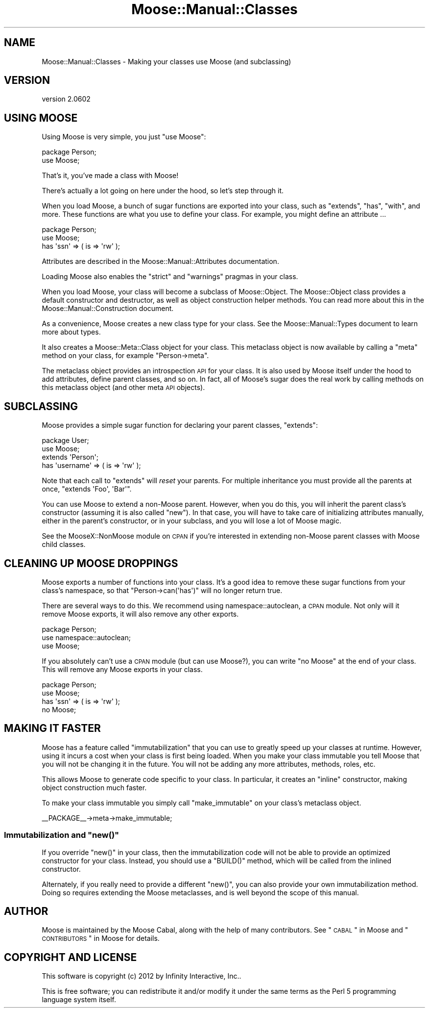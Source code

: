 .\" Automatically generated by Pod::Man 2.22 (Pod::Simple 3.07)
.\"
.\" Standard preamble:
.\" ========================================================================
.de Sp \" Vertical space (when we can't use .PP)
.if t .sp .5v
.if n .sp
..
.de Vb \" Begin verbatim text
.ft CW
.nf
.ne \\$1
..
.de Ve \" End verbatim text
.ft R
.fi
..
.\" Set up some character translations and predefined strings.  \*(-- will
.\" give an unbreakable dash, \*(PI will give pi, \*(L" will give a left
.\" double quote, and \*(R" will give a right double quote.  \*(C+ will
.\" give a nicer C++.  Capital omega is used to do unbreakable dashes and
.\" therefore won't be available.  \*(C` and \*(C' expand to `' in nroff,
.\" nothing in troff, for use with C<>.
.tr \(*W-
.ds C+ C\v'-.1v'\h'-1p'\s-2+\h'-1p'+\s0\v'.1v'\h'-1p'
.ie n \{\
.    ds -- \(*W-
.    ds PI pi
.    if (\n(.H=4u)&(1m=24u) .ds -- \(*W\h'-12u'\(*W\h'-12u'-\" diablo 10 pitch
.    if (\n(.H=4u)&(1m=20u) .ds -- \(*W\h'-12u'\(*W\h'-8u'-\"  diablo 12 pitch
.    ds L" ""
.    ds R" ""
.    ds C` ""
.    ds C' ""
'br\}
.el\{\
.    ds -- \|\(em\|
.    ds PI \(*p
.    ds L" ``
.    ds R" ''
'br\}
.\"
.\" Escape single quotes in literal strings from groff's Unicode transform.
.ie \n(.g .ds Aq \(aq
.el       .ds Aq '
.\"
.\" If the F register is turned on, we'll generate index entries on stderr for
.\" titles (.TH), headers (.SH), subsections (.SS), items (.Ip), and index
.\" entries marked with X<> in POD.  Of course, you'll have to process the
.\" output yourself in some meaningful fashion.
.ie \nF \{\
.    de IX
.    tm Index:\\$1\t\\n%\t"\\$2"
..
.    nr % 0
.    rr F
.\}
.el \{\
.    de IX
..
.\}
.\"
.\" Accent mark definitions (@(#)ms.acc 1.5 88/02/08 SMI; from UCB 4.2).
.\" Fear.  Run.  Save yourself.  No user-serviceable parts.
.    \" fudge factors for nroff and troff
.if n \{\
.    ds #H 0
.    ds #V .8m
.    ds #F .3m
.    ds #[ \f1
.    ds #] \fP
.\}
.if t \{\
.    ds #H ((1u-(\\\\n(.fu%2u))*.13m)
.    ds #V .6m
.    ds #F 0
.    ds #[ \&
.    ds #] \&
.\}
.    \" simple accents for nroff and troff
.if n \{\
.    ds ' \&
.    ds ` \&
.    ds ^ \&
.    ds , \&
.    ds ~ ~
.    ds /
.\}
.if t \{\
.    ds ' \\k:\h'-(\\n(.wu*8/10-\*(#H)'\'\h"|\\n:u"
.    ds ` \\k:\h'-(\\n(.wu*8/10-\*(#H)'\`\h'|\\n:u'
.    ds ^ \\k:\h'-(\\n(.wu*10/11-\*(#H)'^\h'|\\n:u'
.    ds , \\k:\h'-(\\n(.wu*8/10)',\h'|\\n:u'
.    ds ~ \\k:\h'-(\\n(.wu-\*(#H-.1m)'~\h'|\\n:u'
.    ds / \\k:\h'-(\\n(.wu*8/10-\*(#H)'\z\(sl\h'|\\n:u'
.\}
.    \" troff and (daisy-wheel) nroff accents
.ds : \\k:\h'-(\\n(.wu*8/10-\*(#H+.1m+\*(#F)'\v'-\*(#V'\z.\h'.2m+\*(#F'.\h'|\\n:u'\v'\*(#V'
.ds 8 \h'\*(#H'\(*b\h'-\*(#H'
.ds o \\k:\h'-(\\n(.wu+\w'\(de'u-\*(#H)/2u'\v'-.3n'\*(#[\z\(de\v'.3n'\h'|\\n:u'\*(#]
.ds d- \h'\*(#H'\(pd\h'-\w'~'u'\v'-.25m'\f2\(hy\fP\v'.25m'\h'-\*(#H'
.ds D- D\\k:\h'-\w'D'u'\v'-.11m'\z\(hy\v'.11m'\h'|\\n:u'
.ds th \*(#[\v'.3m'\s+1I\s-1\v'-.3m'\h'-(\w'I'u*2/3)'\s-1o\s+1\*(#]
.ds Th \*(#[\s+2I\s-2\h'-\w'I'u*3/5'\v'-.3m'o\v'.3m'\*(#]
.ds ae a\h'-(\w'a'u*4/10)'e
.ds Ae A\h'-(\w'A'u*4/10)'E
.    \" corrections for vroff
.if v .ds ~ \\k:\h'-(\\n(.wu*9/10-\*(#H)'\s-2\u~\d\s+2\h'|\\n:u'
.if v .ds ^ \\k:\h'-(\\n(.wu*10/11-\*(#H)'\v'-.4m'^\v'.4m'\h'|\\n:u'
.    \" for low resolution devices (crt and lpr)
.if \n(.H>23 .if \n(.V>19 \
\{\
.    ds : e
.    ds 8 ss
.    ds o a
.    ds d- d\h'-1'\(ga
.    ds D- D\h'-1'\(hy
.    ds th \o'bp'
.    ds Th \o'LP'
.    ds ae ae
.    ds Ae AE
.\}
.rm #[ #] #H #V #F C
.\" ========================================================================
.\"
.IX Title "Moose::Manual::Classes 3"
.TH Moose::Manual::Classes 3 "2012-05-07" "perl v5.10.1" "User Contributed Perl Documentation"
.\" For nroff, turn off justification.  Always turn off hyphenation; it makes
.\" way too many mistakes in technical documents.
.if n .ad l
.nh
.SH "NAME"
Moose::Manual::Classes \- Making your classes use Moose (and subclassing)
.SH "VERSION"
.IX Header "VERSION"
version 2.0602
.SH "USING MOOSE"
.IX Header "USING MOOSE"
Using Moose is very simple, you just \f(CW\*(C`use Moose\*(C'\fR:
.PP
.Vb 1
\&  package Person;
\&
\&  use Moose;
.Ve
.PP
That's it, you've made a class with Moose!
.PP
There's actually a lot going on here under the hood, so let's step
through it.
.PP
When you load Moose, a bunch of sugar functions are exported into your
class, such as \f(CW\*(C`extends\*(C'\fR, \f(CW\*(C`has\*(C'\fR, \f(CW\*(C`with\*(C'\fR, and more. These functions are what
you use to define your class. For example, you might define an attribute ...
.PP
.Vb 1
\&  package Person;
\&
\&  use Moose;
\&
\&  has \*(Aqssn\*(Aq => ( is => \*(Aqrw\*(Aq );
.Ve
.PP
Attributes are described in the Moose::Manual::Attributes
documentation.
.PP
Loading Moose also enables the \f(CW\*(C`strict\*(C'\fR and \f(CW\*(C`warnings\*(C'\fR pragmas in your
class.
.PP
When you load Moose, your class will become a subclass of
Moose::Object. The Moose::Object class provides a default
constructor and destructor, as well as object construction helper
methods. You can read more about this in the
Moose::Manual::Construction document.
.PP
As a convenience, Moose creates a new class type for your class. See
the Moose::Manual::Types document to learn more about types.
.PP
It also creates a Moose::Meta::Class object for your class. This
metaclass object is now available by calling a \f(CW\*(C`meta\*(C'\fR method on your
class, for example \f(CW\*(C`Person\->meta\*(C'\fR.
.PP
The metaclass object provides an introspection \s-1API\s0 for your class. It
is also used by Moose itself under the hood to add attributes, define
parent classes, and so on. In fact, all of Moose's sugar does the real
work by calling methods on this metaclass object (and other meta \s-1API\s0
objects).
.SH "SUBCLASSING"
.IX Header "SUBCLASSING"
Moose provides a simple sugar function for declaring your parent
classes, \f(CW\*(C`extends\*(C'\fR:
.PP
.Vb 1
\&  package User;
\&
\&  use Moose;
\&
\&  extends \*(AqPerson\*(Aq;
\&
\&  has \*(Aqusername\*(Aq => ( is => \*(Aqrw\*(Aq );
.Ve
.PP
Note that each call to \f(CW\*(C`extends\*(C'\fR will \fIreset\fR your parents. For
multiple inheritance you must provide all the parents at once,
\&\f(CW\*(C`extends \*(AqFoo\*(Aq, \*(AqBar\*(Aq\*(C'\fR.
.PP
You can use Moose to extend a non-Moose parent. However, when you do
this, you will inherit the parent class's constructor (assuming it is
also called \f(CW\*(C`new\*(C'\fR). In that case, you will have to take care of
initializing attributes manually, either in the parent's constructor,
or in your subclass, and you will lose a lot of Moose magic.
.PP
See the MooseX::NonMoose module on \s-1CPAN\s0 if you're interested in extending
non-Moose parent classes with Moose child classes.
.SH "CLEANING UP MOOSE DROPPINGS"
.IX Header "CLEANING UP MOOSE DROPPINGS"
Moose exports a number of functions into your class. It's a good idea to
remove these sugar functions from your class's namespace, so that \f(CW\*(C`Person\->can(\*(Aqhas\*(Aq)\*(C'\fR will no longer return true.
.PP
There are several ways to do this. We recommend using namespace::autoclean,
a \s-1CPAN\s0 module. Not only will it remove Moose exports, it will also remove
any other exports.
.PP
.Vb 1
\&  package Person;
\&
\&  use namespace::autoclean;
\&
\&  use Moose;
.Ve
.PP
If you absolutely can't use a \s-1CPAN\s0 module (but can use Moose?), you can write
\&\f(CW\*(C`no Moose\*(C'\fR at the end of your class. This will remove any Moose exports in
your class.
.PP
.Vb 1
\&  package Person;
\&
\&  use Moose;
\&
\&  has \*(Aqssn\*(Aq => ( is => \*(Aqrw\*(Aq );
\&
\&  no Moose;
.Ve
.SH "MAKING IT FASTER"
.IX Header "MAKING IT FASTER"
Moose has a feature called \*(L"immutabilization\*(R" that you can use to
greatly speed up your classes at runtime. However, using it incurs
a cost when your class is first being loaded. When you make your class
immutable you tell Moose that you will not be changing it in the
future. You will not be adding any more attributes, methods, roles, etc.
.PP
This allows Moose to generate code specific to your class. In
particular, it creates an \*(L"inline\*(R" constructor, making object
construction much faster.
.PP
To make your class immutable you simply call \f(CW\*(C`make_immutable\*(C'\fR on your
class's metaclass object.
.PP
.Vb 1
\&  _\|_PACKAGE_\|_\->meta\->make_immutable;
.Ve
.ie n .SS "Immutabilization and ""new()"""
.el .SS "Immutabilization and \f(CWnew()\fP"
.IX Subsection "Immutabilization and new()"
If you override \f(CW\*(C`new()\*(C'\fR in your class, then the immutabilization code
will not be able to provide an optimized constructor for your
class. Instead, you should use a \f(CW\*(C`BUILD()\*(C'\fR method, which will be
called from the inlined constructor.
.PP
Alternately, if you really need to provide a different \f(CW\*(C`new()\*(C'\fR, you
can also provide your own immutabilization method. Doing so requires
extending the Moose metaclasses, and is well beyond the scope of this
manual.
.SH "AUTHOR"
.IX Header "AUTHOR"
Moose is maintained by the Moose Cabal, along with the help of many contributors. See \*(L"\s-1CABAL\s0\*(R" in Moose and \*(L"\s-1CONTRIBUTORS\s0\*(R" in Moose for details.
.SH "COPYRIGHT AND LICENSE"
.IX Header "COPYRIGHT AND LICENSE"
This software is copyright (c) 2012 by Infinity Interactive, Inc..
.PP
This is free software; you can redistribute it and/or modify it under
the same terms as the Perl 5 programming language system itself.
